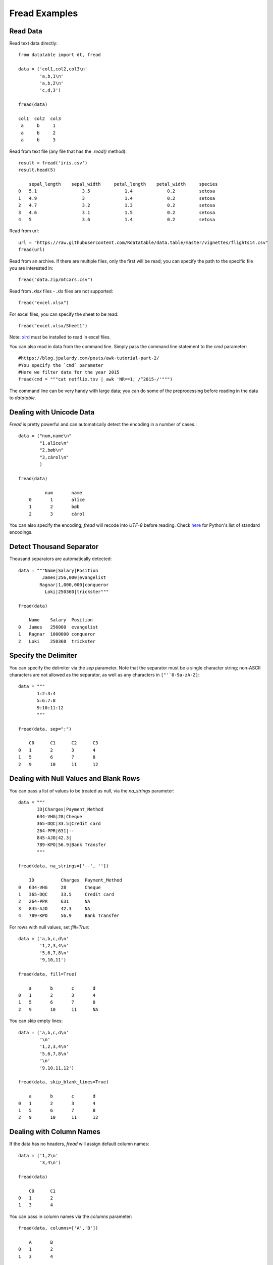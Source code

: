 

Fread Examples
=================

Read Data
----------

Read text data directly::

    from datatable import dt, fread

    data = ('col1,col2,col3\n'
            'a,b,1\n'
            'a,b,2\n'
            'c,d,3')

    fread(data)

    col1  col2  col3
     a     b     1
     a     b     2
     a     b     3

Read from text file (any file that has the `.read()` method)::

    result = fread('iris.csv')
    result.head(5)

        sepal_length	sepal_width	petal_length	petal_width	species
    0	5.1	            3.5	            1.4	            0.2	        setosa
    1	4.9	            3	            1.4	            0.2	        setosa
    2	4.7	            3.2	            1.3	            0.2	        setosa
    3	4.6	            3.1	            1.5	            0.2	        setosa
    4	5	            3.6	            1.4	            0.2	        setosa


Read from url::

    url = "https://raw.githubusercontent.com/Rdatatable/data.table/master/vignettes/flights14.csv"
    fread(url)

Read from an archive. If there are multiple files, only the first will be read; you can specify the path to the specific file you are interested in::


    fread("data.zip/mtcars.csv")

Read from `.xlsx` files - `.xls` files are not supported::

    fread("excel.xlsx")

For excel files, you can specify the sheet to be read::

    fread("excel.xlsx/Sheet1")

Note: `xlrd <https://pypi.org/project/xlrd/>`_ must be installed to read in excel files.

You can also read in data from the command line. Simply pass the command line statement to the `cmd` parameter::

     #https://blog.jpalardy.com/posts/awk-tutorial-part-2/
     #You specify the `cmd` parameter
     #Here we filter data for the year 2015
     fread(cmd = """cat netflix.tsv | awk 'NR==1; /^2015-/'""")

The command line can be very handy with large data; you can do some of the preprocessing before reading in the data to `datatable`.

Dealing with Unicode Data
-------------------------

`Fread` is pretty powerful and can automatically detect the encoding in a number of cases.::

    data = ("num,name\n"
            "1,alïce\n"
            "2,bøb\n"
            "3,cárol\n"
            )

    fread(data)

              num       name
        0	1	alïce
        1	2	bøb
        2	3	cárol

You can also specify the encoding; `fread` will recode into `UTF-8` before reading.
Check `here <https://docs.python.org/3/library/codecs.html#standard-encodings>`_ for Python's list of standard encodings.

Detect Thousand Separator
-------------------------

Thousand separators are automatically detected::

    data = """Name|Salary|Position
             James|256,000|evangelist
            Ragnar|1,000,000|conqueror
              Loki|250360|trickster"""

    fread(data)

        Name	Salary	Position
    0	James	256000	evangelist
    1	Ragnar	1000000	conqueror
    2	Loki	250360	trickster

Specify the Delimiter
---------------------

You can specify the delimiter via the `sep` parameter.
Note that the  separator must be a single character string; non-ASCII characters are not allowed as the separator, as well as any characters in ``["'`0-9a-zA-Z]``::

    data = """
           1:2:3:4
           5:6:7:8
           9:10:11:12
           """

    fread(data, sep=":")

    	C0	C1	C2	C3
    0	1	2	3	4
    1	5	6	7	8
    2	9	10	11	12

Dealing with Null Values and Blank Rows
---------------------------------------

You can pass a list of values to be treated as null, via the `na_strings` parameter::

    data = """
           ID|Charges|Payment_Method
           634-VHG|28|Cheque
           365-DQC|33.5|Credit card
           264-PPR|631|--
           845-AJO|42.3|
           789-KPO|56.9|Bank Transfer
           """

    fread(data, na_strings=['--', ''])

        ID	    Charges  Payment_Method
    0	634-VHG	    28	     Cheque
    1	365-DQC	    33.5     Credit card
    2	264-PPR	    631	     NA
    3	845-AJO	    42.3     NA
    4	789-KPO	    56.9     Bank Transfer


For rows with null values, set `fill=True`::

    data = ('a,b,c,d\n'
            '1,2,3,4\n'
            '5,6,7,8\n'
            '9,10,11')

    fread(data, fill=True)

    	a	b	c	d
    0	1	2	3	4
    1	5	6	7	8
    2	9	10	11	NA

You can skip empty lines::

    data = ('a,b,c,d\n'
            '\n'
            '1,2,3,4\n'
            '5,6,7,8\n'
            '\n'
            '9,10,11,12')

    fread(data, skip_blank_lines=True)

        a	b	c	d
    0	1	2	3	4
    1	5	6	7	8
    2	9	10	11	12

Dealing with Column Names
-------------------------

If the data has no headers, `fread` will assign default column names::

    data = ('1,2\n'
            '3,4\n')

    fread(data)

        C0	C1
    0	1	2
    1	3	4

You can pass in column names via the `columns` parameter::

    fread(data, columns=['A','B'])

        A	B
    0	1	2
    1	3	4

You can change column names with the `columns` parameter::

    data = ('a,b,c,d\n'
            '1,2,3,4\n'
            '5,6,7,8\n'
            '9,10,11,12')

    fread(data, columns=["A","B","C","D"])

        A	B	C	D
    0	1	2	3	4
    1	5	6	7	8
    2	9	10	11	12

You can change `some` of the column names via a `dictionary`::

    fread(data, columns={"a":"A", "b":"B"})

        A	B	c	d
    0	1	2	3	4
    1	5	6	7	8
    2	9	10	11	12

By deafult, `fread` takes the first line in the data as the header. If, however, you do not want the first line as the header, set the `header` parameter to False::

    fread(data,  header=False)


        C0	C1	C2	C3
    0	a	b	c	d
    1	1	2	3	4
    2	5	6	7	8
    3	9	10	11	12

You can pass a new list of column names as well::

    fread(data,  header=False, columns=["A","B","C","D"])

    	A	B	C	D
    0	a	b	c	d
    1	1	2	3	4
    2	5	6	7	8
    3	9	10	11	12

Row Selection
-------------

`Fread` has a `skip_to_line` parameter, where you can specify what line to read data from::

    data = ('skip this line\n'
            'a,b,c,d\n'
            '1,2,3,4\n'
            '5,6,7,8\n'
            '9,10,11,12')

    fread(data, skip_to_line=2)

        a	b	c	d
    0	1	2	3	4
    1	5	6	7	8
    2	9	10	11	12

You can also skip to a line containing a particular string, and start reading data from that line. Note that `skip_to_string` and `skip_to_line` cannot be combined; you can only use one::

    data = ('skip this line\n'
            'a,b,c,d\n'
            'first, second, third, last\n'
            '1,2,3,4\n'
            '5,6,7,8\n'
            '9,10,11,12')

    fread(data, skip_to_string='first')


        first	second	third	last
    0	1	2	3	4
    1	5	6	7	8
    2	9	10	11	12


You can set the maximum number of rows to read::

    data = ('a,b,c,d\n'
            '1,2,3,4\n'
            '5,6,7,8\n'
            '9,10,11,12')

    fread(data, max_nrows=2)


        a	b	c	d
    0	1	2	3	4
    1	5	6	7	8

    data = ('skip this line\n'
            'a,b,c,d\n'
            '1,2,3,4\n'
            '5,6,7,8\n'
            '9,10,11,12')

    fread(data, skip_to_line=2, max_nrows=2)

        a	b	c	d
    0	1	2	3	4
    1	5	6	7	8

Setting Column Type
--------------------

You can determine the data types via the `columns` parameter::

    data = ('a,b,c,d\n'
            '1,2,3,4\n'
            '5,6,7,8\n'
            '9,10,11,12')

    #this is useful when you are interested in only a subset of the columns
    fread(data, columns={"a":dt.float32, "b":dt.str32})

You can also pass in the data types by position::

    fread(data, columns = (stype.int32, stype.str32, stype.float32))

You can also change `all` the column data types with a single assignment::

    fread(data, columns = dt.float32)

You can change the data type for a `slice` of the columns::

    #this changes the data type to float for the first three columns
    fread(data, columns={float:slice(3)})

Note that there are a small number of stypes within `datatable` (`int8`, `int16`, `int32`, `int64`, `float32`, `float64`, `str32`, `str64`, `obj64`, `bool8`)

Selecting Columns
-----------------

There are various ways to select columns in `fread` :

- Select with a `dictionary`::

        data = ('a,b,c,d\n'
                '1,2,3,4\n'
                '5,6,7,8\n'
                '9,10,11,12')

        #pass Ellipsis:None to discard any columns that are not needed
        fread(data, columns={"a":"a", Ellipsis:None})

        a
    0	1
    1	5
    2	9

Selecting via a dictionary makes more sense when selecting and renaming columns at the same time.


- Select columns with a `set`::

    fread(data, columns={"a","b"})

        a	b
    0	1	2
    1	5	6
    2	9	10

- Select range of columns with `slice`::

    fread(data, columns=slice(1,3))

        b	c
    0	2	3
    1	6	7
    2	10	11

    fread(data, columns = slice(None,3,2))

        a	c
    0	1	3
    1	5	7
    2	9	11


- Select range of columns with `range`::

    fread(data, columns = range(1,3))

        b	c
    0	2	3
    1	6	7
    2	10	11

- Boolean Selection::

    fread(data, columns=[False, False, True, True])

        c	d
    0	3	4
    1	7	8
    2	11	12

- Select with a list comprehension::

    fread(data, columns=lambda cols:[col.name in ("a","c") for col in cols])

        a	c
    0	1	3
    1	5	7
    2	9	11

- Exclude columns with `None`::

    fread(data, columns = ['a',None,None,'d'])

    	a	d
    0	1	4
    1	5	8
    2	9	12

- Drop columns by assigning `None` to the columns via a `dictionary`::

    data = ("A,B,C,D\n"
            "1,3,5,7\n"
            "2,4,6,8\n")

    fread(data, columns={"B":None,"D":None})

        A	C
    0	1	5
    1	2	6

- Exclude columns with list comprehension::

    fread(data, columns=lambda cols:[col.name not in ("a","c") for col in cols])


        b	d
    0	2	4
    1	6	8
    2	10	12

- Drop a column and change data type::

    fread(data, columns={"B":None, "C":str})

    	A	C	D
    0	1	5	7
    1	2	6	8

- Change column name and type, and drop a column::

     #pass a tuple, where the first item in the tuple is the new column name,
     #and the other item is the new data type.
    fread(data, columns={"A":("first", float), "B":None,"D":None})

        first	C
    0	1	5
    1	2	6

With list comprehensions, you can dynamically select columns::

    #select columns that have length, and species column
    fread('iris.csv',
      #use a boolean list comprehension to get the required columns
      columns = lambda cols : [(col.name=='species')
                               or ("length" in col.name)
                               for col in cols],
      max_nrows=5)

      sepal_length	petal_length	species
    0	5.1	            1.4	        setosa
    1	4.9	            1.4	        setosa
    2	4.7	            1.3	        setosa
    3	4.6	            1.5	        setosa
    4	5	            1.4	        setosa


    #select columns by position
    fread('iris.csv',
           columns = lambda cols : [ind in (1,4) for ind, col in enumerate(cols)],
           max_nrows=5)

        sepal_length	petal_length	petal_width
    0	5.1	                1.4	    0.2
    1	4.9	                1.4	    0.2
    2	4.7	                1.3	    0.2
    3	4.6	                1.5	    0.2
    4	5	                1.4         0.2




